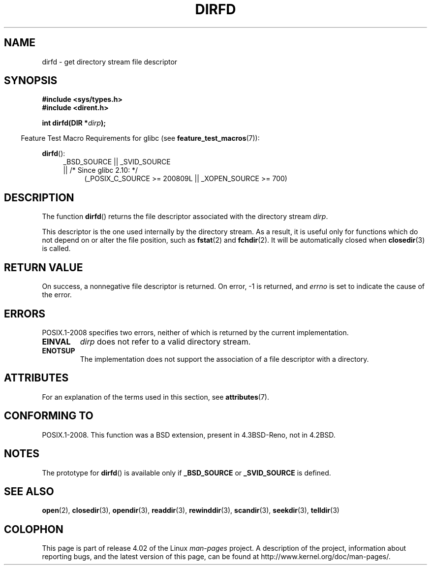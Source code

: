 .\" Copyright (C) 2002 Andries Brouwer (aeb@cwi.nl)
.\"
.\" %%%LICENSE_START(VERBATIM)
.\" Permission is granted to make and distribute verbatim copies of this
.\" manual provided the copyright notice and this permission notice are
.\" preserved on all copies.
.\"
.\" Permission is granted to copy and distribute modified versions of this
.\" manual under the conditions for verbatim copying, provided that the
.\" entire resulting derived work is distributed under the terms of a
.\" permission notice identical to this one.
.\"
.\" Since the Linux kernel and libraries are constantly changing, this
.\" manual page may be incorrect or out-of-date.  The author(s) assume no
.\" responsibility for errors or omissions, or for damages resulting from
.\" the use of the information contained herein.  The author(s) may not
.\" have taken the same level of care in the production of this manual,
.\" which is licensed free of charge, as they might when working
.\" professionally.
.\"
.\" Formatted or processed versions of this manual, if unaccompanied by
.\" the source, must acknowledge the copyright and authors of this work.
.\" %%%LICENSE_END
.\"
.TH DIRFD 3 2015-03-02 "Linux" "Linux Programmer's Manual"
.SH NAME
dirfd \- get directory stream file descriptor
.SH SYNOPSIS
.B #include <sys/types.h>
.br
.B #include <dirent.h>
.sp
.BI "int dirfd(DIR *" dirp );
.sp
.in -4n
Feature Test Macro Requirements for glibc (see
.BR feature_test_macros (7)):
.in
.sp
.BR dirfd ():
.br
.RS 4
.PD 0
.ad l
_BSD_SOURCE || _SVID_SOURCE
.br
|| /* Since glibc 2.10: */
.RS 4
(_POSIX_C_SOURCE\ >=\ 200809L || _XOPEN_SOURCE\ >=\ 700)
.RE
.PD
.RE
.ad
.SH DESCRIPTION
The function
.BR dirfd ()
returns the file descriptor associated with the directory stream
.IR dirp .
.LP
This descriptor is the one used internally by the directory stream.
As a result, it is useful only for functions which do not depend on
or alter the file position, such as
.BR fstat (2)
and
.BR fchdir (2).
It will be automatically closed when
.BR closedir (3)
is called.
.SH RETURN VALUE
On success, a nonnegative file descriptor is returned.
On error, \-1 is returned, and
.I errno
is set to indicate the cause of the error.
.SH ERRORS
POSIX.1-2008 specifies two errors,
neither of which is returned by the current
.\" glibc 2.8
implementation.
.TP
.B EINVAL
.I dirp
does not refer to a valid directory stream.
.TP
.B ENOTSUP
The implementation does not support the association of a file
descriptor with a directory.
.SH ATTRIBUTES
For an explanation of the terms used in this section, see
.BR attributes (7).
.TS
allbox;
lb lb lb
l l l.
Interface	Attribute	Value
T{
.BR dirfd ()
T}	Thread safety	MT-Safe
.TE
.SH CONFORMING TO
POSIX.1-2008.
This function was a BSD extension, present in 4.3BSD-Reno, not in 4.2BSD.
.\" It is present in libc5 (since 5.1.2) and in glibc2.
.SH NOTES
The prototype for
.BR dirfd ()
is available only if
.B _BSD_SOURCE
or
.B _SVID_SOURCE
is defined.
.SH SEE ALSO
.BR open (2),
.BR closedir (3),
.BR opendir (3),
.BR readdir (3),
.BR rewinddir (3),
.BR scandir (3),
.BR seekdir (3),
.BR telldir (3)
.SH COLOPHON
This page is part of release 4.02 of the Linux
.I man-pages
project.
A description of the project,
information about reporting bugs,
and the latest version of this page,
can be found at
\%http://www.kernel.org/doc/man\-pages/.
